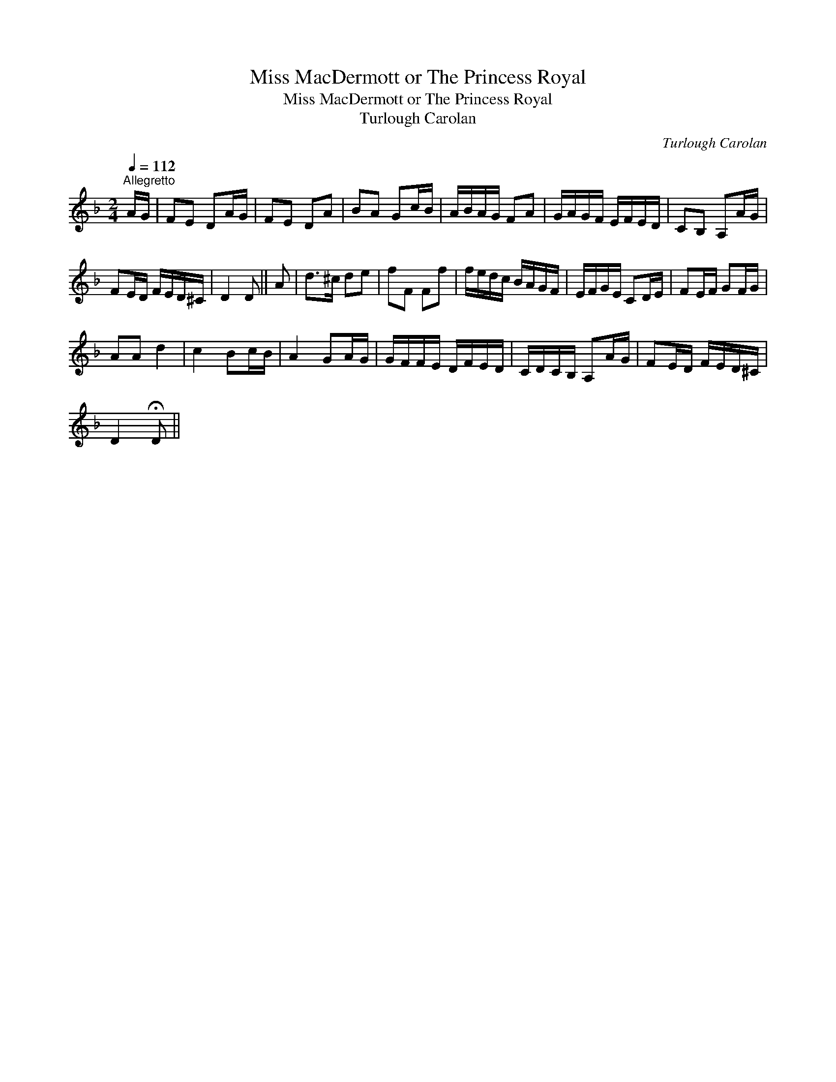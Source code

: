 X:1
T:Miss MacDermott or The Princess Royal
T:Miss MacDermott or The Princess Royal
T:Turlough Carolan
C:Turlough Carolan
L:1/8
Q:1/4=112
M:2/4
K:Dmin
V:1 treble 
V:1
"^Allegretto" A/G/ | FE DA/G/ | FE DA | BA Gc/B/ | A/B/A/G/ FA | G/A/G/F/ E/F/E/D/ | CB, A,A/G/ | %7
 FE/D/ F/E/D/^C/ | D2 D || A | d>^c de | fF Ff | f/e/d/c/ B/A/G/F/ | E/F/G/E/ CD/E/ | FE/F/ GF/G/ | %15
 AA d2 | c2 Bc/B/ | A2 GA/G/ | G/F/F/E/ D/F/E/D/ | C/D/C/B,/ A,A/G/ | FE/D/ F/E/D/^C/ | %21
 D2 !fermata!D || %22

